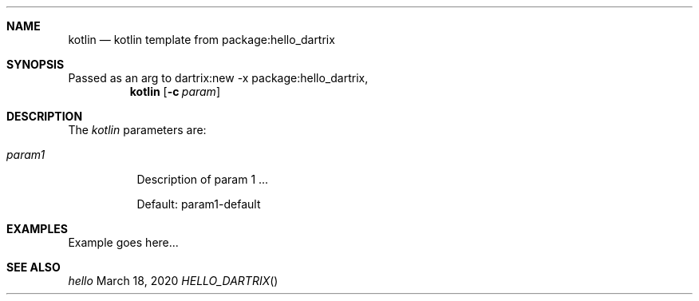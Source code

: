 .Dd March 18, 2020
.Dt HELLO_DARTRIX
.Sh NAME
.Nm kotlin
.Nd kotlin template from package:hello_dartrix
.Sh SYNOPSIS
Passed as an arg to dartrix:new -x package:hello_dartrix,
.Nm kotlin
.Op Fl c Ar param
.Sh DESCRIPTION
.Pp
The
.Em kotlin
parameters are:
.Bl -tag -width Ds
.It Ar param1
Description of param 1 ...
.Pp
Default: param1-default
.El
.Sh EXAMPLES
Example goes here...
.Sh SEE ALSO
.Xr hello
